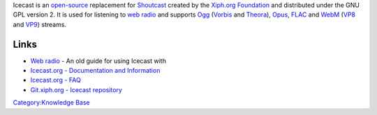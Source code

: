 .. raw:: mediawiki

   {{Xiph|Icecast Server}}

.. raw:: mediawiki

   {{Website|Icecast|https://icecast.org/}}

Icecast is an `open-source <open-source>`__ replacement for `Shoutcast <Shoutcast>`__ created by the `Xiph.org Foundation <Xiph.org_Foundation>`__ and distributed under the GNU GPL version 2. It is used for listening to `web radio <web_radio>`__ and supports `Ogg <Ogg>`__ (`Vorbis <Vorbis>`__ and `Theora <Theora>`__), `Opus <Opus>`__, `FLAC <FLAC>`__ and `WebM <WebM>`__ (`VP8 <VP8>`__ and `VP9 <VP9>`__) streams.

Links
-----

-  `Web radio <Web_radio>`__ - An old guide for using Icecast with
-  `Icecast.org - Documentation and Information <https://icecast.org/docs/icecast-latest>`__
-  `Icecast.org - FAQ <https://icecast.org/faq/>`__
-  `Git.xiph.org - Icecast repository <https://git.xiph.org/?p=icecast-server.git>`__

`Category:Knowledge Base <Category:Knowledge_Base>`__
